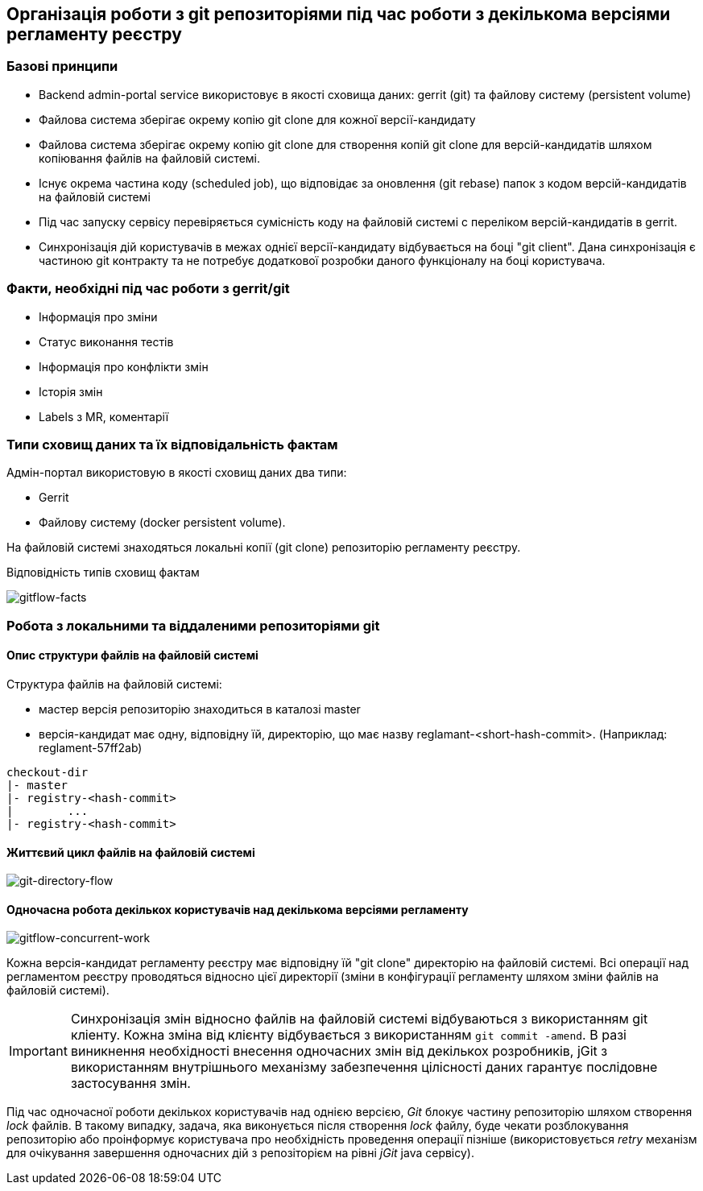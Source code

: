 == Організація роботи з git репозиторіями під час роботи з декількома версіями регламенту реєстру

=== Базові принципи
- Backend admin-portal service використовує в якості сховища даних: gerrit (git) та файлову систему (persistent volume)
- Файлова система зберігає окрему копію git clone для кожної версії-кандидату
- Файлова система зберігає окрему копію git clone для створення копій git clone для версій-кандидатів шляхом копіювання файлів на файловій системі.
- Існує окрема частина коду (scheduled job), що відповідає за оновлення (git rebase)  папок з кодом версій-кандидатів на файловій системі
- Під час запуску сервісу перевіряється сумісність коду на файловій системі с переліком версій-кандидатів в gerrit.
- Синхронізація дій користувачів в межах однієї версії-кандидату відбувається на боці "git client". Дана синхронізація є частиною git контракту та не потребує додаткової розробки даного функціоналу на боці користувача.

=== Факти, необхідні під час роботи з gerrit/git
- Інформація про зміни
- Статус виконання тестів
- Інформація про конфлікти змін
- Історія змін
- Labels з MR, коментарії

=== Типи сховищ даних та їх відповідальність фактам

Адмін-портал використовую в якості сховищ даних два типи:

- Gerrit
- Файлову систему (docker persistent volume).

На файловій системі знаходяться локальні копії (git clone) репозиторію регламенту реєстру.

Відповідність типів сховищ фактам

image::lowcode/admin-portal/regulation-repository/gitflow-facts.svg[gitflow-facts]

=== Робота з локальними та віддаленими репозиторіями git

==== Опис структури файлів на файловій системі
Структура файлів на файловій системі:

- мастер версія репозиторію знаходиться в каталозі master
- версія-кандидат має одну, відповідну їй, директорію, що має назву reglamant-<short-hash-commit>. (Наприклад: reglament-57ff2ab)

[listing]
checkout-dir
|- master
|- registry-<hash-commit>
|        ...
|- registry-<hash-commit>

==== Життєвий цикл файлів на файловій системі

image::lowcode/admin-portal/regulation-repository/git-directory-flow.svg[git-directory-flow]

==== Одночасна робота декількох користувачів над декількома версіями регламенту

image::lowcode/admin-portal/regulation-repository/gitflow-concurrent-work.svg[gitflow-concurrent-work]

Кожна версія-кандидат регламенту реєстру має відповідну їй "git clone" директорію на файловій системі. Всі операції над регламентом реєстру проводяться відносно цієї директорії (зміни в конфігурації регламенту шляхом зміни файлів на файловій системі).

[IMPORTANT]
Синхронізація змін відносно файлів на файловій системі відбуваються з використанням git кліенту. Кожна зміна від клієнту відбувається з використанням `git commit -amend`. В разі виникнення необхідності внесення одночасних змін від декількох розробників, jGit з використанням внутрішнього механізму забезпечення цілісності даних гарантує послідовне застосування змін.

Під час одночасної роботи декількох користувачів над однією версією, _Git_ блокує частину репозиторію шляхом створення _lock_ файлів. В такому випадку, задача, яка виконується після створення _lock_ файлу, буде чекати розблокування репозиторію або проінформує користувача про необхідність проведення операції пізніше (використовується _retry_ механізм для очікування завершення одночасних дій з репозіторієм на рівні _jGit_ java сервісу).
